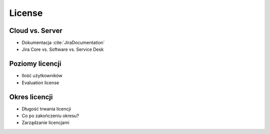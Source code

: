 *******
License
*******


Cloud vs. Server
================
* Dokumentacja :cite:`JiraDocumentation`
* Jira Core vs. Software vs. Service Desk


Poziomy licencji
================
* Ilość użytkowników
* Evaluation license


Okres licencji
==============
* Długość trwania licencji
* Co po zakończeniu okresu?
* Zarządzanie licencjami

